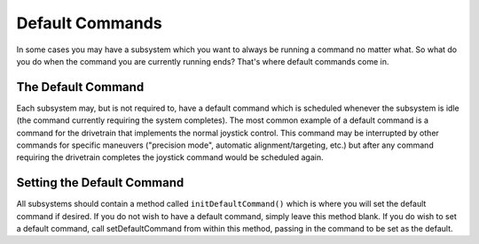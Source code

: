 Default Commands
================

In some cases you may have a subsystem which you want to always be running a command no matter what. So what do you do when the command you are currently running ends? That's where default commands come in.

The Default Command
-------------------

Each subsystem may, but is not required to, have a default command which is scheduled whenever the subsystem is idle (the command currently requiring the system completes). The most common example of a default command is a command for the drivetrain that implements the normal joystick control. This command may be interrupted by other commands for specific maneuvers ("precision mode", automatic alignment/targeting, etc.) but after any command requiring the drivetrain completes the joystick command would be scheduled again.

Setting the Default Command
---------------------------

.. tabs::

   .. code-tab:: java

      public class ExampleSubsystem extends Subsystem {

          // Put methods for controlling this subsystem
          // here. Call these from Commands.

          public void initDefaultCommand() {
              // Set the default command for a subsystem here.
              setDefaultCommand(new MyDefaultCommand());
          }
      }

   .. code-tab:: cpp

      #include "ExampleSubsystem.h"

      ExampleSubsystem::ExampleSubsystem()
      {
           // Put methods for controlling this subsystem
           // here. Call these from Commands.
      }

      ExampleSubsystem::InitDefaultCommand()
      {
           // Set the default command for a subsystem here.
           SetDefaultCommand(new MyDefaultCommand());
      }

All subsystems should contain a method called ``initDefaultCommand()`` which is where you will set the default command if desired. If you do not wish to have a default command, simply leave this method blank. If you do wish to set a default command, call setDefaultCommand from within this method, passing in the command to be set as the default.